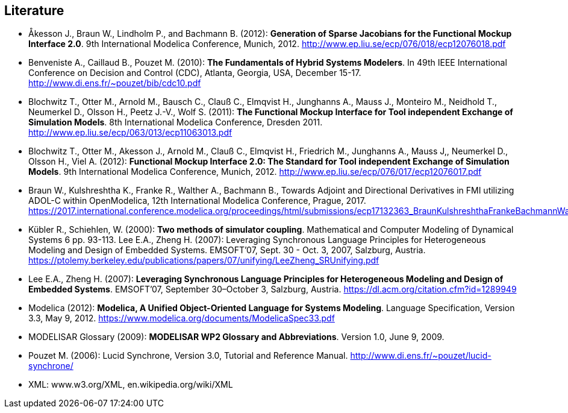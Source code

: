 == Literature

- Åkesson J., Braun W., Lindholm P., and Bachmann B. (2012): **Generation of Sparse Jacobians for the Functional Mockup Interface 2.0**. 9th International Modelica Conference, Munich, 2012. http://www.ep.liu.se/ecp/076/018/ecp12076018.pdf

- Benveniste A., Caillaud B., Pouzet M. (2010): **The Fundamentals of Hybrid Systems Modelers**. In 49th IEEE International Conference on Decision and Control (CDC), Atlanta, Georgia, USA, December 15-17. http://www.di.ens.fr/~pouzet/bib/cdc10.pdf

- Blochwitz T., Otter M., Arnold M., Bausch C., Clauß C., Elmqvist H., Junghanns A., Mauss J., Monteiro M., Neidhold T., Neumerkel D., Olsson H., Peetz J.-V., Wolf S. (2011): **The Functional Mockup Interface for Tool independent Exchange of Simulation Models**. 8th International Modelica Conference, Dresden 2011. http://www.ep.liu.se/ecp/063/013/ecp11063013.pdf

- Blochwitz T., Otter M., Akesson J., Arnold M., Clauß C., Elmqvist H., Friedrich M., Junghanns A., Mauss J,, Neumerkel D., Olsson H., Viel A. (2012): **Functional Mockup Interface 2.0: The Standard for Tool independent Exchange of Simulation Models**. 9th International Modelica Conference, Munich, 2012. http://www.ep.liu.se/ecp/076/017/ecp12076017.pdf

- Braun W., Kulshreshtha K., Franke R., Walther A., Bachmann B., Towards Adjoint and Directional Derivatives in FMI utilizing ADOL-C within OpenModelica, 12th International Modelica Conference, Prague, 2017. https://2017.international.conference.modelica.org/proceedings/html/submissions/ecp17132363_BraunKulshreshthaFrankeBachmannWalther.pdf

- Kübler R., Schiehlen, W. (2000): **Two methods of simulator coupling**. Mathematical and Computer Modeling of Dynamical Systems 6 pp. 93-113.
  Lee E.A., Zheng H. (2007): Leveraging Synchronous Language Principles for Heterogeneous Modeling and Design of Embedded Systems. EMSOFT’07, Sept. 30 - Oct. 3, 2007, Salzburg, Austria. https://ptolemy.berkeley.edu/publications/papers/07/unifying/LeeZheng_SRUnifying.pdf

- Lee E.A., Zheng H. (2007): **Leveraging Synchronous Language Principles for Heterogeneous Modeling and Design of Embedded Systems**. EMSOFT’07, September 30–October 3, Salzburg, Austria. https://dl.acm.org/citation.cfm?id=1289949

- Modelica (2012): **Modelica, A Unified Object-Oriented Language for Systems Modeling**. Language Specification, Version 3.3, May 9, 2012. https://www.modelica.org/documents/ModelicaSpec33.pdf

- MODELISAR Glossary (2009): **MODELISAR WP2 Glossary and Abbreviations**. Version 1.0, June 9, 2009. 

- Pouzet M. (2006): Lucid Synchrone, Version 3.0, Tutorial and Reference Manual.
  http://www.di.ens.fr/~pouzet/lucid-synchrone/

- XML: www.w3.org/XML, en.wikipedia.org/wiki/XML
